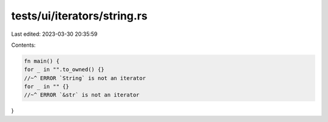 tests/ui/iterators/string.rs
============================

Last edited: 2023-03-30 20:35:59

Contents:

.. code-block:: rs

    fn main() {
    for _ in "".to_owned() {}
    //~^ ERROR `String` is not an iterator
    for _ in "" {}
    //~^ ERROR `&str` is not an iterator
}


